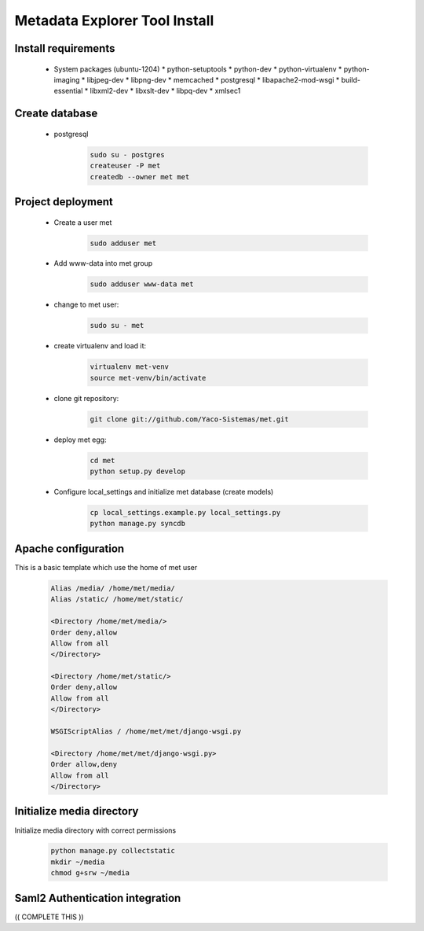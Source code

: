 Metadata Explorer Tool Install
==============================


Install requirements
********************

 * System packages (ubuntu-1204)
   * python-setuptools
   * python-dev
   * python-virtualenv
   * python-imaging
   * libjpeg-dev
   * libpng-dev
   * memcached
   * postgresql
   * libapache2-mod-wsgi
   * build-essential
   * libxml2-dev
   * libxslt-dev
   * libpq-dev
   * xmlsec1


Create database
***************

 * postgresql

    .. code-block::

       sudo su - postgres
       createuser -P met
       createdb --owner met met


Project deployment
******************

 * Create a user met

    .. code-block::

       sudo adduser met

 * Add www-data into met group

    .. code-block::

       sudo adduser www-data met

 * change to met user:

    .. code-block::

       sudo su - met

 * create virtualenv and load it:

    .. code-block::

       virtualenv met-venv
       source met-venv/bin/activate

 * clone git repository:

    .. code-block::

       git clone git://github.com/Yaco-Sistemas/met.git

 * deploy met egg:

    .. code-block::

       cd met
       python setup.py develop

 * Configure local_settings and initialize met database (create models)

    .. code-block::

       cp local_settings.example.py local_settings.py
       python manage.py syncdb


Apache configuration
********************


This is a basic template which use the home of met user

 .. code-block::


    Alias /media/ /home/met/media/
    Alias /static/ /home/met/static/

    <Directory /home/met/media/>
    Order deny,allow
    Allow from all
    </Directory>

    <Directory /home/met/static/>
    Order deny,allow
    Allow from all
    </Directory>

    WSGIScriptAlias / /home/met/met/django-wsgi.py

    <Directory /home/met/met/django-wsgi.py>
    Order allow,deny
    Allow from all
    </Directory>


Initialize media directory
**************************

Initialize media directory with correct permissions

 .. code-block::

    python manage.py collectstatic
    mkdir ~/media
    chmod g+srw ~/media


Saml2 Authentication integration
********************************

(( COMPLETE THIS ))

